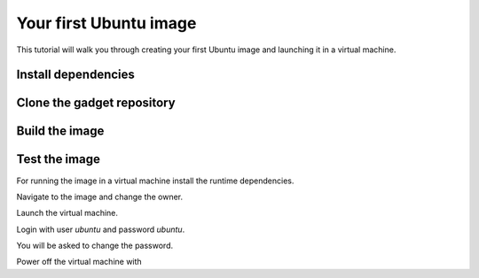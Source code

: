 .. SPDX-License-Identifier: CC-BY-SA-4.0

Your first Ubuntu image
=======================

This tutorial will walk you through creating your first Ubuntu image
and launching it in a virtual machine.

Install dependencies
--------------------

.. prompt:: text $ auto

    $ sudo apt-get update
    $ sudo apt-get install git snapd qemu-user-static ubuntu-dev-tools
    $ sudo systemctl restart systemd-binfmt
    $ sudo snap install --classic ubuntu-image

Clone the gadget repository
---------------------------

.. prompt:: text $ auto

    $ git clone https://github.com/canonical/risc-v-gadget.git

Build the image
---------------

.. prompt:: text $ auto

    $ cd risc-v-gadget
    $ sudo ubuntu-image --workdir workdir --debug classic image-definition.yaml

Test the image
--------------

For running the image in a virtual machine install the runtime dependencies.

.. prompt:: text $ auto

    $ sudo apt-get install opensbi u-boot-qemu

Navigate to the image and change the owner.

.. prompt:: text $ auto

    $ cd workdir
    $ sudo chown $USER ubuntu-*-preinstalled-server-riscv64.img

Launch the virtual machine.

.. prompt:: text $ auto

    $ qemu-system-riscv64 \
      -machine virt -nographic -m 2048 -smp 4 \
      -bios /usr/lib/riscv64-linux-gnu/opensbi/generic/fw_jump.bin \
      -kernel /usr/lib/u-boot/qemu-riscv64_smode/uboot.elf \
      -device virtio-net-device,netdev=eth0 -netdev user,id=eth0 \
      -device virtio-rng-pci \
      -drive file=ubuntu-*-preinstalled-server-riscv64.img,format=raw,if=virtio

Login with user *ubuntu* and password *ubuntu*.

You will be asked to change the password.

Power off the virtual machine with

.. prompt:: text $ auto

    $ sudo poweroff
